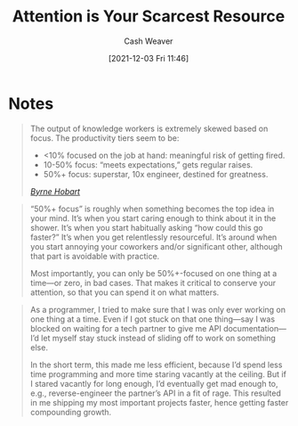 :PROPERTIES:
:ID:       b94aacf3-1c11-42da-a39b-47de9892bd7b
:DIR:      /home/cashweaver/proj/roam/attachments/b94aacf3-1c11-42da-a39b-47de9892bd7b
:ROAM_REFS: https://www.benkuhn.net/attention/
:END:
#+title: Attention is Your Scarcest Resource
#+hugo_custom_front_matter: roam_refs '("https://www.benkuhn.net/attention/")
#+filetags: :@Ben_Kuhn:attention:meta-work:
#+author: Cash Weaver
#+date: [2021-12-03 Fri 11:46]
#+startup: overview
#+hugo_auto_set_lastmod: t

* Notes

#+begin_quote
The output of knowledge workers is extremely skewed based on focus. The productivity tiers seem to be:

- <10% focused on the job at hand: meaningful risk of getting fired.
- 10-50% focus: “meets expectations,” gets regular raises.
- 50%+ focus: superstar, 10x engineer, destined for greatness.

/[[https://www.thediff.co/p/the-future-of-remote-work-is-not][Byrne Hobart]]/
#+end_quote

#+begin_quote
“50%+ focus” is roughly when something becomes the top idea in your mind. It’s when you start caring enough to think about it in the shower. It’s when you start habitually asking “how could this go faster?” It’s when you get relentlessly resourceful. It’s around when you start annoying your coworkers and/or significant other, although that part is avoidable with practice.

Most importantly, you can only be 50%+-focused on one thing at a time—or zero, in bad cases. That makes it critical to conserve your attention, so that you can spend it on what matters.
#+end_quote

#+begin_quote
As a programmer, I tried to make sure that I was only ever working on one thing at a time. Even if I got stuck on that one thing—say I was blocked on waiting for a tech partner to give me API documentation—I’d let myself stay stuck instead of sliding off to work on something else.

In the short term, this made me less efficient, because I’d spend less time programming and more time staring vacantly at the ceiling. But if I stared vacantly for long enough, I’d eventually get mad enough to, e.g., reverse-engineer the partner’s API in a fit of rage. This resulted in me shipping my most important projects faster, hence getting faster compounding growth.
#+end_quote
